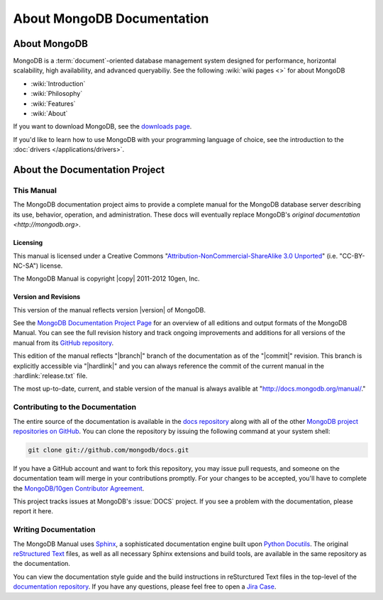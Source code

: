 ===========================
About MongoDB Documentation
===========================

.. default-domain:: mongodb

.. _meta-about-mongodb:

About MongoDB
-------------

MongoDB is a :term:`document`-oriented database management system
designed for performance, horizontal scalability, high
availability, and advanced queryabiliy. See the following :wiki:`wiki
pages <>` for about MongoDB

- :wiki:`Introduction`
- :wiki:`Philosophy`
- :wiki:`Features`
- :wiki:`About`

If you want to download MongoDB, see the `downloads page
<http://www.mongodb.org/downloads>`_.

If you'd like to learn how to use MongoDB with your programming
language of choice, see the introduction to the :doc:`drivers
</applications/drivers>`.

.. _meta-about-documentation-project:

About the Documentation Project
-------------------------------

This Manual
~~~~~~~~~~~

The MongoDB documentation project aims to provide a complete manual for
the MongoDB database server describing its use, behavior,
operation, and administration. These docs will
eventually replace MongoDB's `original documentation <http://mongodb.org>`.

Licensing
`````````

This manual is licensed under a Creative Commons
"`Attribution-NonCommercial-ShareAlike 3.0 Unported
<http://creativecommons.org/licenses/by-nc-sa/3.0/>`_"
(i.e. "CC-BY-NC-SA") license.

The MongoDB Manual is copyright |copy| 2011-2012 10gen, Inc.

Version and Revisions
`````````````````````

This version of the manual reflects version |version| of MongoDB.

See the `MongoDB Documentation Project Page <http://docs.mongodb.org>`_
for an overview of all editions and output formats of the MongoDB
Manual. You can see the full revision history and track ongoing
improvements and additions for all versions of the manual from its `GitHub
repository <https://github.com/mongodb/docs>`_.

This edition of the manual reflects "|branch|" branch of the documentation
as of the "|commit|" revision. This branch is explicitly accessible
via "|hardlink|" and you can always reference the commit of the
current manual in the :hardlink:`release.txt` file.

The most up-to-date, current, and stable version of the manual is
always avalible at "http://docs.mongodb.org/manual/."

Contributing to the Documentation
~~~~~~~~~~~~~~~~~~~~~~~~~~~~~~~~~

The entire source of the documentation is available in the `docs
repository <https://github.com/mongodb/docs>`_ along with all of the
other `MongoDB project repositories on GitHub <http://github.com/mongodb>`_.
You can clone the repository by issuing the following command at your
system shell:

.. code-block:: sh

   git clone git://github.com/mongodb/docs.git

If you have a GitHub account and want to fork this repository, you may
issue pull requests, and someone on the documentation team will
merge in your contributions promptly. For your changes to be accepted,
you'll have to complete the `MongoDB/10gen Contributor Agreement <http://www.10gen.com/contributor>`_.

This project tracks issues at MongoDB's :issue:`DOCS` project.
If you see a problem with the documentation, please report it here.

Writing Documentation
~~~~~~~~~~~~~~~~~~~~~

The MongoDB Manual uses `Sphinx <http://sphinx.pocoo.org/>`_, a
sophisticated documentation engine built upon `Python Docutils
<http://docutils.sourceforge.net/>`_. The original
`reStructured Text <http://docutils.sourceforge.net/rst.html>`_
files, as well as all necessary Sphinx extensions and build tools,
are available in the same repository as the documentation.

You can view the documentation style guide
and the build instructions in reSturctured Text files in the top-level of
the `documentation repository <https://github.com/mongodb/docs>`_. If
you have any questions, please feel free to open a `Jira Case <https://jira.mongodb.org/browse/DOCS>`_.

